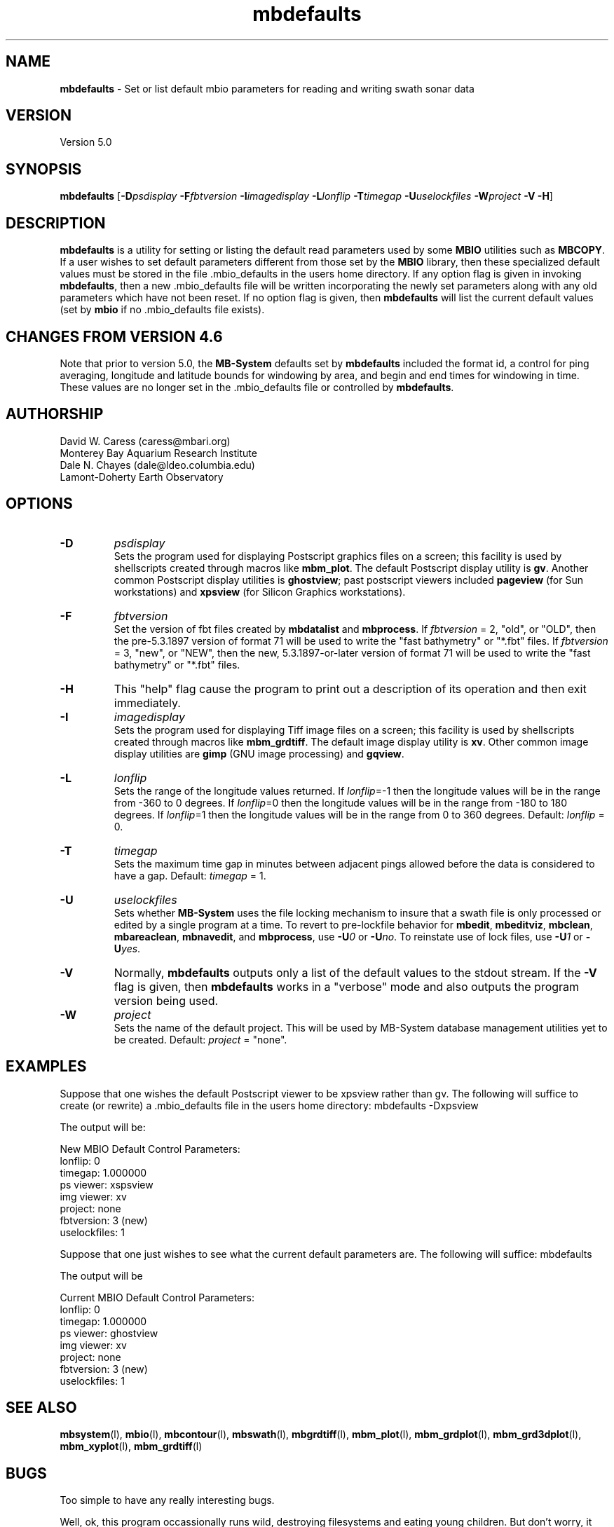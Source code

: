 .TH mbdefaults 1 "31 March 2012" "MB-System 5.0" "MB-System 5.0"
.SH NAME
\fBmbdefaults\fP - Set or list default mbio parameters for
reading and writing swath sonar data

.SH VERSION
Version 5.0

.SH SYNOPSIS
\fBmbdefaults\fP [\fB-D\fP\fIpsdisplay\fP \fB-F\fP\fIfbtversion\fP  \fB-I\fP\fIimagedisplay\fP
\fB-L\fP\fIlonflip\fP \fB-T\fP\fItimegap\fP \fB-U\fP\fIuselockfiles\fP
\fB-W\fP\fIproject\fP \fB-V -H\fP]

.SH DESCRIPTION
\fBmbdefaults\fP is a utility for setting or listing the default read
parameters used by some \fBMBIO\fP utilities such as \fBMBCOPY\fP.
If a user wishes to set default
parameters different from those set by the \fBMBIO\fP library, then
these specialized default values must be stored
in the file .mbio_defaults in the users home directory.  If any option
flag is given in invoking \fBmbdefaults\fP, then a new .mbio_defaults
file will be written incorporating the newly set parameters along with
any old parameters which have not been reset. If no option flag
is given, then \fBmbdefaults\fP will list the current default values
(set by \fBmbio\fP if no .mbio_defaults file exists).

.SH CHANGES FROM VERSION 4.6
Note that prior to version 5.0, the \fBMB-System\fP defaults
set by \fBmbdefaults\fP included the format id, a control for
ping averaging, longitude and latitude bounds for windowing
by area, and begin and end times for windowing in time. These
values are no longer set in the .mbio_defaults file or controlled
by \fBmbdefaults\fP.

.SH AUTHORSHIP
David W. Caress (caress@mbari.org)
.br
  Monterey Bay Aquarium Research Institute
.br
Dale N. Chayes (dale@ldeo.columbia.edu)
.br
  Lamont-Doherty Earth Observatory

.SH OPTIONS
.TP
.B \-D
\fIpsdisplay\fP
.br
Sets the program used for displaying Postscript graphics files
on a screen; this facility is used by shellscripts created through
macros like \fBmbm_plot\fP. The default Postscript display
utility is \fBgv\fP. Another common Postscript display utilities
is \fBghostview\fP; past postscript viewers included \fBpageview\fP
(for Sun workstations) and \fBxpsview\fP (for Silicon Graphics workstations).
.TP
.B \-F
\fIfbtversion\fP
.br
Set the version of fbt files created by \fBmbdatalist\fP and \fBmbprocess\fP.
If \fIfbtversion\fP = 2, "old", or "OLD", then the pre-5.3.1897 version of
format 71 will be used to write the "fast bathymetry" or "*.fbt" files.
If \fIfbtversion\fP = 3, "new", or "NEW", then the new, 5.3.1897-or-later version of
format 71 will be used to write the "fast bathymetry" or "*.fbt" files.

.TP
.B \-H
This "help" flag cause the program to print out a description
of its operation and then exit immediately.
.TP
.B \-I
\fIimagedisplay\fP
.br
Sets the program used for displaying Tiff image files
on a screen; this facility is used by shellscripts created through
macros like \fBmbm_grdtiff\fP. The default image display
utility is \fBxv\fP. Other common image display utilities
are \fBgimp\fP (GNU image processing) and \fBgqview\fP.
.TP
.B \-L
\fIlonflip\fP
.br
Sets the range of the longitude values returned.
If \fIlonflip\fP=-1 then the longitude values will be in
the range from -360 to 0 degrees. If \fIlonflip\fP=0
then the longitude values will be in
the range from -180 to 180 degrees. If \fIlonflip\fP=1
then the longitude values will be in
the range from 0 to 360 degrees.
Default: \fIlonflip\fP = 0.
.TP
.B \-T
\fItimegap\fP
.br
Sets the maximum time gap in minutes between adjacent pings allowed before
the data is considered to have a gap. Default: \fItimegap\fP = 1.
.TP
.B \-U
\fIuselockfiles\fP
.br
Sets whether \fBMB-System\fP uses the file locking mechanism to insure that
a swath file is only processed or edited by a single program at a time.
To revert to pre-lockfile behavior for \fBmbedit\fP, \fBmbeditviz\fP,
\fBmbclean\fP, \fBmbareaclean\fP, \fBmbnavedit\fP, and \fBmbprocess\fP,
use \fB-U\fP\fI0\fP or  \fB-U\fP\fIno\fP. To reinstate use of lock files,
use \fB-U\fP\fI1\fP or  \fB-U\fP\fIyes\fP.
.TP
.B \-V
Normally, \fBmbdefaults\fP outputs only a list of the default values
to the stdout stream.  If the
\fB-V\fP flag is given, then \fBmbdefaults\fP works in a "verbose" mode and
also outputs the program version being used.
.TP
.B \-W
\fIproject\fP
.br
Sets the name of the default project. This will be used by
MB-System database management utilities yet to be created.
Default: \fIproject\fP = "none".

.SH EXAMPLES
Suppose that one wishes the default Postscript viewer to
be xpsview rather than gv.
The following will suffice to create (or rewrite)
a .mbio_defaults file in the users home directory:
	mbdefaults -Dxpsview

The output will be:

 New MBIO Default Control Parameters:
 lonflip:  0
 timegap:  1.000000
 ps viewer:  xspsview
 img viewer: xv
 project:    none
 fbtversion: 3 (new)
 uselockfiles: 1

Suppose that one just wishes to see what the current default
parameters are.  The following will suffice:
	mbdefaults

The output will be

 Current MBIO Default Control Parameters:
 lonflip:    0
 timegap:    1.000000
 ps viewer:  ghostview
 img viewer: xv
 project:    none
 fbtversion: 3 (new)
 uselockfiles: 1

.SH SEE ALSO
\fBmbsystem\fP(l), \fBmbio\fP(l), \fBmbcontour\fP(l),
\fBmbswath\fP(l), \fBmbgrdtiff\fP(l),
\fBmbm_plot\fP(l), \fBmbm_grdplot\fP(l),
\fBmbm_grd3dplot\fP(l), \fBmbm_xyplot\fP(l), \fBmbm_grdtiff\fP(l)

.SH BUGS
Too simple to have any really interesting bugs.

Well, ok, this program occassionally runs wild, destroying filesystems
and eating young children. But don't worry, it could never
happen to you...
